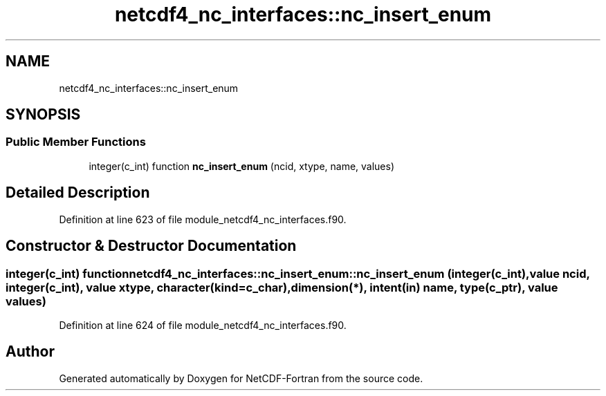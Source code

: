 .TH "netcdf4_nc_interfaces::nc_insert_enum" 3 "Wed Jan 17 2018" "Version 4.5.0-development" "NetCDF-Fortran" \" -*- nroff -*-
.ad l
.nh
.SH NAME
netcdf4_nc_interfaces::nc_insert_enum
.SH SYNOPSIS
.br
.PP
.SS "Public Member Functions"

.in +1c
.ti -1c
.RI "integer(c_int) function \fBnc_insert_enum\fP (ncid, xtype, name, values)"
.br
.in -1c
.SH "Detailed Description"
.PP 
Definition at line 623 of file module_netcdf4_nc_interfaces\&.f90\&.
.SH "Constructor & Destructor Documentation"
.PP 
.SS "integer(c_int) function netcdf4_nc_interfaces::nc_insert_enum::nc_insert_enum (integer(c_int), value ncid, integer(c_int), value xtype, character(kind=c_char), dimension(*), intent(in) name, type(c_ptr), value values)"

.PP
Definition at line 624 of file module_netcdf4_nc_interfaces\&.f90\&.

.SH "Author"
.PP 
Generated automatically by Doxygen for NetCDF-Fortran from the source code\&.
